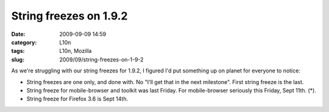 String freezes on 1.9.2
#######################
:date: 2009-09-09 14:59
:category: L10n
:tags: L10n, Mozilla
:slug: 2009/09/string-freezes-on-1-9-2

As we're struggling with our string freezes for 1.9.2, I figured I'd put something up on planet for everyone to notice:

-  String freezes are one only, and done with. No "I'll get that in the next milestone". First string freeze is the last.
-  String freeze for mobile-browser and toolkit was last Friday. For mobile-browser seriously this Friday, Sept 11th. (*).
-  String freeze for Firefox 3.6 is Sept 14th.
